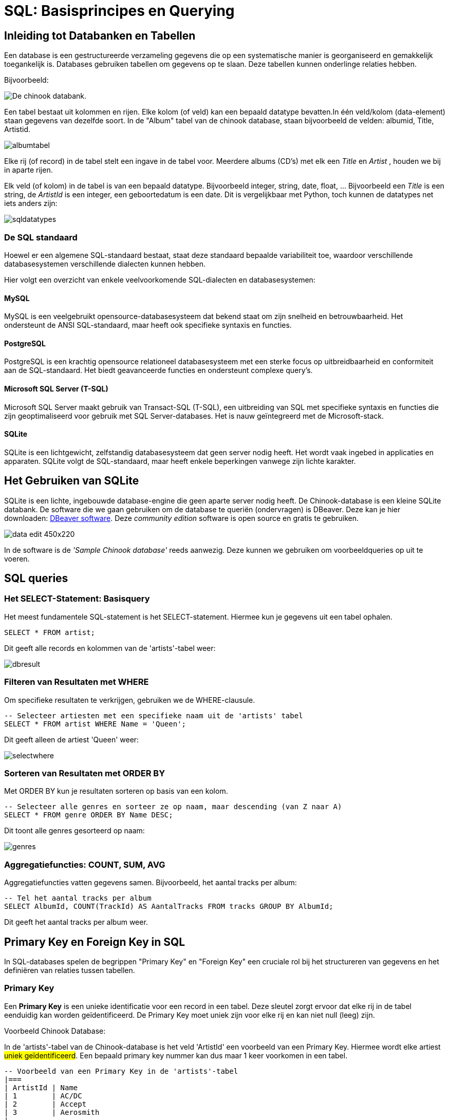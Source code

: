 = SQL: Basisprincipes en Querying


== Inleiding tot Databanken en Tabellen

Een database is een gestructureerde verzameling gegevens die op een systematische manier is georganiseerd en gemakkelijk toegankelijk is. Databases gebruiken tabellen om gegevens op te slaan. Deze tabellen kunnen onderlinge relaties hebben.

Bijvoorbeeld:

image::images/chinookdb.png["De chinook databank."]

Een tabel bestaat uit kolommen en rijen. Elke kolom (of veld) kan een bepaald datatype bevatten.In één veld/kolom (data-element) staan gegevens van dezelfde soort. In de "Album" tabel van de chinook database, staan bijvoorbeeld de velden:
albumid, Title, Artistid.  

image::images/albumtabel.PNG[]

Elke rij (of record) in de tabel stelt een ingave in de tabel voor. Meerdere albums (CD's) met elk een _Title_ en _Artist_ , houden we bij in aparte rijen.

Elk veld (of kolom) in de tabel is van een bepaald datatype. Bijvoorbeeld integer, string, date, float, …
Bijvoorbeeld een _Title_ is een string, de _ArtistId_ is een integer, een geboortedatum is een date. Dit is vergelijkbaar met Python, toch kunnen de datatypes net iets anders zijn:

image::images/sqldatatypes.PNG[]

=== De SQL standaard

Hoewel er een algemene SQL-standaard bestaat, staat deze standaard bepaalde variabiliteit toe, waardoor verschillende databasesystemen verschillende dialecten kunnen hebben.

Hier volgt een overzicht van enkele veelvoorkomende SQL-dialecten en databasesystemen:

==== MySQL

MySQL is een veelgebruikt opensource-databasesysteem dat bekend staat om zijn snelheid en betrouwbaarheid. Het ondersteunt de ANSI SQL-standaard, maar heeft ook specifieke syntaxis en functies.

==== PostgreSQL

PostgreSQL is een krachtig opensource relationeel databasesysteem met een sterke focus op uitbreidbaarheid en conformiteit aan de SQL-standaard. Het biedt geavanceerde functies en ondersteunt complexe query's.

==== Microsoft SQL Server (T-SQL)

Microsoft SQL Server maakt gebruik van Transact-SQL (T-SQL), een uitbreiding van SQL met specifieke syntaxis en functies die zijn geoptimaliseerd voor gebruik met SQL Server-databases. Het is nauw geïntegreerd met de Microsoft-stack.

==== SQLite

SQLite is een lichtgewicht, zelfstandig databasesysteem dat geen server nodig heeft. Het wordt vaak ingebed in applicaties en apparaten. SQLite volgt de SQL-standaard, maar heeft enkele beperkingen vanwege zijn lichte karakter.

== Het Gebruiken van SQLite

SQLite is een lichte, ingebouwde database-engine die geen aparte server nodig heeft. De Chinook-database is een kleine SQLite databank.
De software die we gaan gebruiken om de database te queriën (ondervragen) is DBeaver. Deze kan je hier downloaden: https://dbeaver.io/download/[DBeaver software]. Deze __community edition__ software is open source en gratis te gebruiken.

image::images/data_edit-450x220.png[]

In de software is de __'Sample Chinook database'__ reeds aanwezig. Deze kunnen we gebruiken om voorbeeldqueries op uit te voeren.

== SQL queries

=== Het SELECT-Statement: Basisquery

Het meest fundamentele SQL-statement is het SELECT-statement. Hiermee kun je gegevens uit een tabel ophalen.

[source, sql]
----
SELECT * FROM artist;
----

Dit geeft alle records en kolommen van de 'artists'-tabel weer:

image::images/dbresult.PNG[]

=== Filteren van Resultaten met WHERE

Om specifieke resultaten te verkrijgen, gebruiken we de WHERE-clausule.

[source, sql]
----
-- Selecteer artiesten met een specifieke naam uit de 'artists' tabel
SELECT * FROM artist WHERE Name = 'Queen';
----

Dit geeft alleen de artiest 'Queen' weer:

image::images/selectwhere.PNG[]

=== Sorteren van Resultaten met ORDER BY

Met ORDER BY kun je resultaten sorteren op basis van een kolom.

[source, sql]
----
-- Selecteer alle genres en sorteer ze op naam, maar descending (van Z naar A)
SELECT * FROM genre ORDER BY Name DESC;
----

Dit toont alle genres gesorteerd op naam:

image::images/genres.PNG[]

=== Aggregatiefuncties: COUNT, SUM, AVG

Aggregatiefuncties vatten gegevens samen. Bijvoorbeeld, het aantal tracks per album:

[source, sql]
----
-- Tel het aantal tracks per album
SELECT AlbumId, COUNT(TrackId) AS AantalTracks FROM tracks GROUP BY AlbumId;
----

Dit geeft het aantal tracks per album weer.


== Primary Key en Foreign Key in SQL

In SQL-databases spelen de begrippen "Primary Key" en "Foreign Key" een cruciale rol bij het structureren van gegevens en het definiëren van relaties tussen tabellen.

=== Primary Key

Een **Primary Key** is een unieke identificatie voor een record in een tabel. Deze sleutel zorgt ervoor dat elke rij in de tabel eenduidig kan worden geïdentificeerd. De Primary Key moet uniek zijn voor elke rij en kan niet null (leeg) zijn.

Voorbeeld Chinook Database:

In de 'artists'-tabel van de Chinook-database is het veld 'ArtistId' een voorbeeld van een Primary Key. Hiermee wordt elke artiest #uniek geïdentificeerd#. Een bepaald primary key nummer kan dus maar 1 keer voorkomen in een tabel.

[source, sql]
----
-- Voorbeeld van een Primary Key in de 'artists'-tabel
|===
| ArtistId | Name
| 1        | AC/DC
| 2        | Accept
| 3        | Aerosmith
|... 
|===
----

=== Foreign Key

Een **Foreign Key** is een veld in een tabel dat verwijst naar de Primary Key in een andere tabel. Het wordt gebruikt om relaties tussen tabellen tot stand te brengen. De Foreign Key zorgt ervoor dat de waarden in dat veld overeenkomen met de waarden van de Primary Key in de gerelateerde tabel.

Voorbeeld Chinook Database:

In de 'albums'-tabel van de Chinook-database verwijst het veld 'ArtistId' naar de Primary Key 'ArtistId' in de 'artists'-tabel. Hiermee wordt een relatie tussen de twee tabellen gevestigd.

[source, sql]
----
-- Voorbeeld van een Foreign Key in de 'albums'-tabel
|===
| AlbumId | Title                         | ArtistId
| 1       | For Those About To Rock We Salute You | 1
| 2       | Balls to the Wall             | 2
| 3       | Restless and Wild             | 2
|... 
|===
----

In dit voorbeeld verwijst het veld 'ArtistId' naar de Primary Key 'ArtistId' in de 'artists'-tabel, waardoor een **relatie ontstaat** tussen de artiesten en de albums in de database.

=== FK en PK: Referentiële integriteit

Het correct gebruik van Primary en Foreign Keys waarborgt data-integriteit door:

* **Unieke Identificatie**: Elke rij heeft een unieke identificatie met de Primary Key.
* **Consistente Relaties**: Foreign Keys zorgen ervoor dat alleen geldige verwijzingen naar bestaande Primary Key-waarden zijn toegestaan.
* **Voorkomen van Dode Verwijzingen**: Het is niet toegestaan om een Foreign Key te hebben met een waarde die niet overeenkomt met een bestaande Primary Key.

bij het verwijderen van gegevens uit de databank moet er dus steeds opgelet worden dat je niets verwijderd waar een FK naar verwijst. De referentie (FK naar PK) mag niet verstoord worden. Voor het verwijderen zal je de FK-PK verwijzing eerst moeten opheffen of verwijderen. Dit is de referentiële integriteit.

== Joins: Het Combineren van Tabellen

Een JOIN combineert gegevens uit verschillende tabellen op basis van een bepaalde kolom, de __Foreign key (FK)__ die verwijst naar een kolom in een andere tabel, de __Primary key (PK)__ van die tabel.

Met een __Join__ geven we aan welke FK overeenkomt met welke PK.

[source, sql]
----
-- Haal tracks op met bijbehorende albuminformatie
SELECT track.TrackId, track.Name AS TrackNaam, album.Title AS AlbumTitel
FROM track
JOIN album ON track.AlbumId = album.AlbumId;
----

Dit toont tracks met bijbehorende albuminformatie:

image::images/trackjoin.PNG[]

== Verbinding maken en Queryen naar MySQL Database in Python

=== Installatie van de MySQL-Connector

Om te beginnen, installeer de `mysql-connector` library door het volgende commando in je terminal of command prompt uit te voeren:

[source, bash]
----
pip install mysql-connector-python
----

=== Verbinding maken met de MySQL-database

[source, python]
----
import mysql.connector

# Verbindingsparameters
host = "jouw_host"
gebruiker = "jouw_gebruikersnaam"
wachtwoord = "jouw_wachtwoord"
database = "jouw_database"

# Verbinding maken
verbinding = mysql.connector.connect(
    host=host,
    user=gebruiker,
    password=wachtwoord,
    database=database
)

# Controleren op succesvolle verbinding
if verbinding.is_connected():
    print("Verbinding met de database tot stand gebracht.")
else:
    print("Verbinding mislukt.")
----

=== Een eenvoudige query uitvoeren

[source, Python]
----
# Een eenvoudige query uitvoeren
query = "SELECT * FROM jouw_tabel"
cursor = verbinding.cursor()

# De query uitvoeren
cursor.execute(query)

# De resultaten ophalen
resultaten = cursor.fetchall()

# Resultaten afdrukken
for resultaat in resultaten:
    print(resultaat)

# Cursor sluiten
cursor.close()
----

Met deze stappen maak je verbinding met een MySQL-database vanuit Python en voer je eenvoudige query's uit. Zorg ervoor dat je de variabelen aanpast met de specifieke gegevens van jouw database.

=== Query parameters in SQL

Geparametriseerde queries zijn SQL-query's waarbij parameters worden gebruikt om dynamisch waarden in te voegen in de query. Dit is een belangrijke techniek om https://portswigger.net/web-security/sql-injection[SQL-injection attacks] te voorkomen en maakt het ook gemakkelijker om herbruikbare en veilige query's te schrijven.



Geparametriseerde queries worden meestal uitgevoerd met behulp van placeholders in de SQL-query, waarbij de daadwerkelijke waarden vervolgens worden ingevoegd tijdens de query-uitvoering. Dit proces helpt bij het scheiden van de querystructuur van de gegevens, waardoor potentiële aanvallen worden voorkomen.

Voorbeeld:

[source, python]
----
# Geavanceerde query met parameters
parameter_query = "SELECT * FROM jouw_tabel WHERE kolom = %s"
parameter = ("waarde",)

# De query met parameters uitvoeren
cursor.execute(parameter_query, parameter)

# Resultaten ophalen
resultaten_met_parameter = cursor.fetchall()

# Resultaten afdrukken
for resultaat in resultaten_met_parameter:
    print(resultaat)

# Cursor sluiten
cursor.close()
----


==== Voordelen van Geparametriseerde Queries

Geparametriseerde queries bieden verschillende voordelen:

Voorkomt SQL-injectie: Door parameters te gebruiken, worden gebruikersinvoerwaarden niet rechtstreeks in de SQL-query opgenomen, waardoor SQL-injectieaanvallen worden voorkomen.
Verbeterde Veiligheid: Het scheiden van querystructuur van gegevens verhoogt de beveiliging van de toepassing en beschermt tegen kwaadaardige invoer.
Optimalisatie van Query's: Geparametriseerde queries kunnen worden gecachet door de database, waardoor de prestaties kunnen worden verbeterd bij herhaaldelijk gebruik.

==== Voorbeeld van Geparametriseerde Query in Python

[source,python]
----
import mysql.connector

# Verbinding maken met de database
verbinding = mysql.connector.connect(
host="jouw_host",
gebruiker="jouw_gebruikersnaam",
wachtwoord="jouw_wachtwoord",
database="jouw_database"
)

# Cursor object maken
cursor = verbinding.cursor()

# Voorbeeld van een geparametriseerde query
query = "SELECT * FROM klanten WHERE achternaam = %s"

# Parameterwaarde
parameter = ("Smith",)

# De query uitvoeren
cursor.execute(query, parameter)

# Resultaten ophalen
resultaten = cursor.fetchall()

# Resultaten afdrukken
for resultaat in resultaten:
   print(resultaat)

# Cursor en verbinding sluiten
cursor.close()
verbinding.close()
----

In dit voorbeeld wordt een geparametriseerde query uitgevoerd om klanten met de achternaam "Smith" op te halen uit een fictieve "klanten" tabel. De parameterwaarde wordt ingevoegd in de query met behulp van de %s placeholder en meegegeven aan de execute methode samen met de query.


